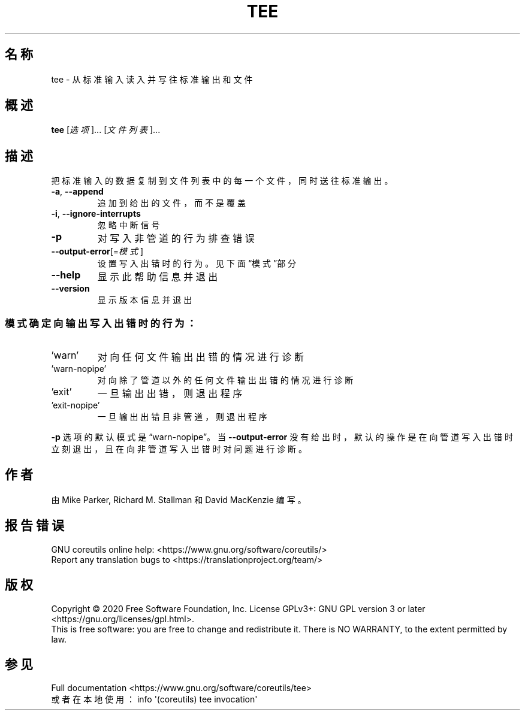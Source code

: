 .\" DO NOT MODIFY THIS FILE!  It was generated by help2man 1.47.3.
.\"*******************************************************************
.\"
.\" This file was generated with po4a. Translate the source file.
.\"
.\"*******************************************************************
.TH TEE 1 "March 2020" "GNU coreutils 8.32" 用户命令
.SH 名称
tee \- 从标准输入读入并写往标准输出和文件
.SH 概述
\fBtee\fP [\fI\,选项\/\fP]... [\fI\,文件列表\/\fP]...
.SH 描述
.\" Add any additional description here
.PP
把标准输入的数据复制到文件列表中的每一个文件，同时送往标准输出。
.TP 
\fB\-a\fP, \fB\-\-append\fP
追加到给出的文件，而不是覆盖
.TP 
\fB\-i\fP, \fB\-\-ignore\-interrupts\fP
忽略中断信号
.TP 
\fB\-p\fP
对写入非管道的行为排查错误
.TP 
\fB\-\-output\-error\fP[=\fI\,模式\/\fP]
设置写入出错时的行为。见下面“模式”部分
.TP 
\fB\-\-help\fP
显示此帮助信息并退出
.TP 
\fB\-\-version\fP
显示版本信息并退出
.SS 模式确定向输出写入出错时的行为：
.TP 
\&'warn'
对向任何文件输出出错的情况进行诊断
.TP 
\&'warn\-nopipe'
对向除了管道以外的任何文件输出出错的情况进行诊断
.TP 
\&'exit'
一旦输出出错，则退出程序
.TP 
\&'exit\-nopipe'
一旦输出出错且非管道，则退出程序
.PP
\fB\-p\fP 选项的默认模式是“warn\-nopipe”。当 \fB\-\-output\-error\fP
没有给出时，默认的操作是在向管道写入出错时立刻退出，且在向非管道写入出错时对问题进行诊断。
.SH 作者
由 Mike Parker, Richard M. Stallman 和 David MacKenzie 编写。
.SH 报告错误
GNU coreutils online help: <https://www.gnu.org/software/coreutils/>
.br
Report any translation bugs to
<https://translationproject.org/team/>
.SH 版权
Copyright \(co 2020 Free Software Foundation, Inc.  License GPLv3+: GNU GPL
version 3 or later <https://gnu.org/licenses/gpl.html>.
.br
This is free software: you are free to change and redistribute it.  There is
NO WARRANTY, to the extent permitted by law.
.SH 参见
Full documentation <https://www.gnu.org/software/coreutils/tee>
.br
或者在本地使用： info \(aq(coreutils) tee invocation\(aq
